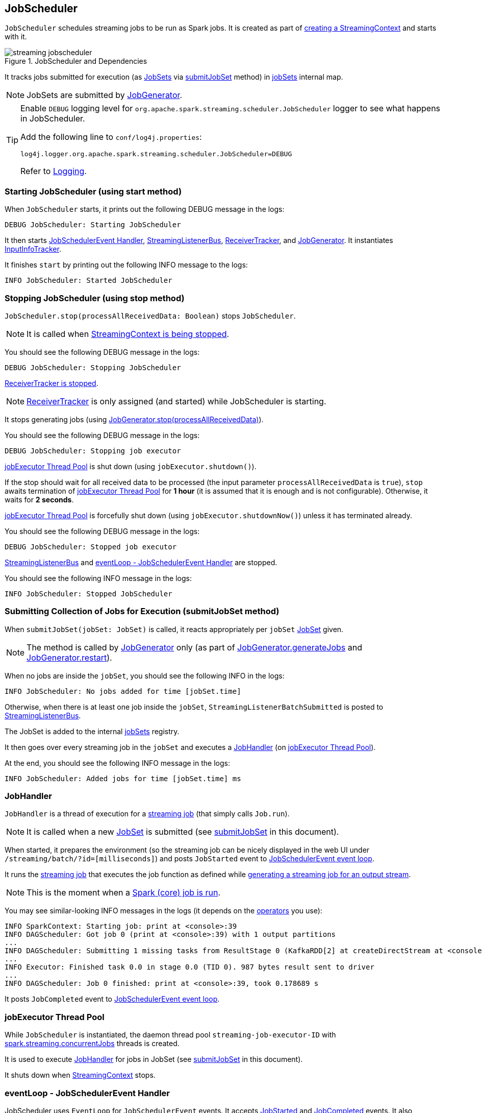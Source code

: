 == JobScheduler

`JobScheduler` schedules streaming jobs to be run as Spark jobs. It is created as part of link:spark-streaming-streamingcontext.adoc#creating-instance[creating a StreamingContext] and starts with it.

.JobScheduler and Dependencies
image::images/streaming-jobscheduler.png[align="center"]

It tracks jobs submitted for execution (as <<JobSet, JobSets>> via <<submitJobSet, submitJobSet>> method) in <<internal-registries, jobSets>> internal map.

NOTE: JobSets are submitted by link:spark-streaming-jobgenerator.adoc[JobGenerator].

[TIP]
====
Enable `DEBUG` logging level for `org.apache.spark.streaming.scheduler.JobScheduler` logger to see what happens in JobScheduler.

Add the following line to `conf/log4j.properties`:

```
log4j.logger.org.apache.spark.streaming.scheduler.JobScheduler=DEBUG
```

Refer to link:spark-logging.adoc[Logging].
====

=== [[starting]] Starting JobScheduler (using start method)

When `JobScheduler` starts, it prints out the following DEBUG message in the logs:

```
DEBUG JobScheduler: Starting JobScheduler
```

It then starts <<eventLoop, JobSchedulerEvent Handler>>, <<StreamingListenerBus, StreamingListenerBus>>, link:spark-streaming-receivertracker.adoc[ReceiverTracker], and link:spark-streaming-jobgenerator.adoc[JobGenerator]. It instantiates <<InputInfoTracker, InputInfoTracker>>.

It finishes `start` by printing out the following INFO message to the logs:

```
INFO JobScheduler: Started JobScheduler
```

=== [[stopping]] Stopping JobScheduler (using stop method)

`JobScheduler.stop(processAllReceivedData: Boolean)` stops `JobScheduler`.

NOTE: It is called when link:spark-streaming-streamingcontext.adoc#stopping[StreamingContext is being stopped].

You should see the following DEBUG message in the logs:

```
DEBUG JobScheduler: Stopping JobScheduler
```

link:spark-streaming-receivertracker.adoc#stopping[ReceiverTracker is stopped].

NOTE: link:spark-streaming-receivertracker.adoc[ReceiverTracker] is only assigned (and started) while JobScheduler is starting.

It stops generating jobs (using link:spark-streaming-jobgenerator.adoc#stop[JobGenerator.stop(processAllReceivedData)]).

You should see the following DEBUG message in the logs:

```
DEBUG JobScheduler: Stopping job executor
```

<<streaming-job-executor, jobExecutor Thread Pool>> is shut down (using `jobExecutor.shutdown()`).

If the stop should wait for all received data to be processed (the input parameter `processAllReceivedData` is `true`), `stop` awaits termination of <<streaming-job-executor, jobExecutor Thread Pool>> for *1 hour* (it is assumed that it is enough and is not configurable). Otherwise, it waits for *2 seconds*.

<<streaming-job-executor, jobExecutor Thread Pool>>  is forcefully shut down (using `jobExecutor.shutdownNow()`) unless it has terminated already.

You should see the following DEBUG message in the logs:

```
DEBUG JobScheduler: Stopped job executor
```

<<StreamingListenerBus, StreamingListenerBus>> and <<eventLoop, eventLoop - JobSchedulerEvent Handler>> are stopped.

You should see the following INFO message in the logs:

```
INFO JobScheduler: Stopped JobScheduler
```

=== [[submitJobSet]] Submitting Collection of Jobs for Execution (submitJobSet method)

When `submitJobSet(jobSet: JobSet)` is called, it reacts appropriately per `jobSet` <<JobSet, JobSet>> given.

NOTE: The method is called by link:spark-streaming-jobgenerator.adoc[JobGenerator] only (as part of link:spark-streaming-jobgenerator.adoc#GenerateJobs[JobGenerator.generateJobs] and link:spark-streaming-jobgenerator.adoc#restarting[JobGenerator.restart]).

When no jobs are inside the `jobSet`, you should see the following INFO in the logs:

```
INFO JobScheduler: No jobs added for time [jobSet.time]
```

Otherwise, when there is at least one job inside the `jobSet`, `StreamingListenerBatchSubmitted` is posted to <<StreamingListenerBus, StreamingListenerBus>>.

The JobSet is added to the internal <<internal-registries, jobSets>> registry.

It then goes over every streaming job in the `jobSet` and executes a <<JobHandler, JobHandler>> (on <<streaming-job-executor, jobExecutor Thread Pool>>).

At the end, you should see the following INFO message in the logs:

```
INFO JobScheduler: Added jobs for time [jobSet.time] ms
```

=== [[JobHandler]] JobHandler

`JobHandler` is a thread of execution for a link:spark-streaming.adoc#Job[streaming job] (that simply calls `Job.run`).

NOTE: It is called when a new <<JobSet, JobSet>> is submitted (see <<submitJobSet, submitJobSet>> in this document).

When started, it prepares the environment (so the streaming job can be nicely displayed in the web UI under `/streaming/batch/?id=[milliseconds]`) and posts `JobStarted` event to <<eventLoop, JobSchedulerEvent event loop>>.

It runs the link:spark-streaming.adoc#Job[streaming job] that executes the job function as defined while link:spark-streaming-dstreams.adoc#generateJob[generating a streaming job for an output stream].

NOTE: This is the moment when a link:spark-sparkcontext.adoc#running-jobs[Spark (core) job is run].

You may see similar-looking INFO messages in the logs (it depends on the link:spark-streaming-operators.adoc[operators] you use):

```
INFO SparkContext: Starting job: print at <console>:39
INFO DAGScheduler: Got job 0 (print at <console>:39) with 1 output partitions
...
INFO DAGScheduler: Submitting 1 missing tasks from ResultStage 0 (KafkaRDD[2] at createDirectStream at <console>:36)
...
INFO Executor: Finished task 0.0 in stage 0.0 (TID 0). 987 bytes result sent to driver
...
INFO DAGScheduler: Job 0 finished: print at <console>:39, took 0.178689 s
```

It posts `JobCompleted` event to <<eventLoop, JobSchedulerEvent event loop>>.

=== [[streaming-job-executor]] jobExecutor Thread Pool

While `JobScheduler` is instantiated, the daemon thread pool `streaming-job-executor-ID` with link:spark-streaming-settings.adoc[spark.streaming.concurrentJobs] threads is created.

It is used to execute <<JobHandler, JobHandler>> for jobs in JobSet (see <<submitJobSet, submitJobSet>> in this document).

It shuts down when link:spark-streaming-streamingcontext.adoc#stop[StreamingContext] stops.

=== [[eventLoop]] eventLoop - JobSchedulerEvent Handler

JobScheduler uses `EventLoop` for `JobSchedulerEvent` events. It accepts <<JobStarted,JobStarted>> and <<JobCompleted, JobCompleted>> events. It also processes `ErrorReported` events.

==== [[JobStarted]] JobStarted and JobScheduler.handleJobStart

When `JobStarted` event is received, `JobScheduler.handleJobStart` is called.

NOTE: It is <<JobHandler, JobHandler>> to post `JobStarted`.

`handleJobStart(job: Job, startTime: Long)` takes a `JobSet` (from `jobSets`) and checks whether it has already been started.

It posts `StreamingListenerBatchStarted` to <<StreamingListenerBus, StreamingListenerBus>> when the JobSet is about to start.

It posts `StreamingListenerOutputOperationStarted` to <<StreamingListenerBus, StreamingListenerBus>>.

You should see the following INFO message in the logs:

```
INFO JobScheduler: Starting job [job.id] from job set of time [jobSet.time] ms
```

==== [[JobCompleted]] JobCompleted and JobScheduler.handleJobCompletion

When `JobCompleted` event is received, `JobScheduler.handleJobCompletion` is called.

NOTE: <<JobHandler, JobHandler>> posts `JobCompleted` events when it finishes running a streaming job.

`handleJobCompletion(job: Job, completedTime: Long)` takes the JobSet (using <<internal-registries, jobSets>>) and calls `jobSet.handleJobCompletion(job)` upon it. It also calls `job.setEndTime(completedTime)`.

It posts `StreamingListenerOutputOperationCompleted` to <<StreamingListenerBus, StreamingListenerBus>>.

You should see the following INFO message in the logs:

```
INFO JobScheduler: Finished job [job.id] from job set of time [jobSet.time] ms
```

If the entire JobSet is completed, it removes it from <<internal-registries, jobSets>>, and calls link:spark-streaming-jobgenerator.adoc#onBatchCompletion[JobGenerator.onBatchCompletion].

You should see the following INFO message in the logs:

```
INFO JobScheduler: Total delay: [totalDelay] s for time [time] ms (execution: [processingDelay] s)
```

It posts `StreamingListenerBatchCompleted` to <<StreamingListenerBus, StreamingListenerBus>>.

It reports an error if the job's result is a failure.

=== [[RecurringTimer]] RecurringTimer

CAUTION: FIXME

`RecurringTimer` uses a daemon thread prefixed `RecurringTimer - [name]` that executes `callback` every batch duration. The sleeping is achieved by `Clock.waitTillTime`.

When it starts (as part of JobGenerator start), you should see the following INFO message in the logs:

```
INFO RecurringTimer: Started timer for JobGenerator at time [nextTime]
```

=== [[StreamingListenerBus]] StreamingListenerBus and StreamingListenerEvents

`StreamingListenerBus` is a asynchronous listener bus for `StreamingListener` to receive `StreamingListenerEvent`:

* `StreamingListenerBatchStarted` triggers `StreamingListener.onBatchStarted`

* `StreamingListenerBatchSubmitted` triggers `StreamingListener.onBatchSubmitted`

=== [[StreamingJobProgressListener]] StreamingJobProgressListener

`StreamingJobProgressListener` is a `StreamingListener` to listen to `StreamingListenerEvent` events from <<StreamingListenerBus, StreamingListenerBus>>.

It is created while link:spark-streaming-streamingcontext.adoc#creating-instance[StreamingContext is created] and later registered as a `StreamingListener` and `SparkListener` when link:spark-streaming.adoc#StreamingTab[Streaming tab] is created.

CAUTION: FIXME How does this contribute to the result shown in the tab?

=== [[JobSet]] JobSet

A `JobSet` represents a collection of link:spark-streaming.adoc#Job[jobs] that belong to a batch.

It can be in created, started (after `JobSet.handleJobStart` is called), or completed (after `JobSet.handleJobCompletion`) state.

The time it takes to process all the jobs in a JobSet is called *processing delay*. The time from when the JobSet was created up to when it was completed is *total delay*.

NOTE: Total delay is greater than or equal to processing delay.

`JobSet` is used in:

* <<submitJobSet, submitJobSet(jobSet: JobSet)>>
* <<JobStarted, handleJobStart(job: Job, startTime: Long)>>
* <<JobCompleted, handleJobCompletion(job: Job, completedTime: Long)>>

=== [[internal-registries]] Internal Registries

`JobScheduler` maintains the following information in internal registries:

* `jobSets` - a mapping between time and JobSets. See <<JobSet, JobSet>>.

=== [[InputInfoTracker]] InputInfoTracker

`InputInfoTracker` is the class to track batch times and input data statistics (as `StreamInputInfo`) for link:spark-streaming-inputdstreams.adoc[input streams] (when they `compute` RDDs).

NOTE: It is created when <<starting, JobScheduler starts>>.

CAUTION: FIXME Why does the class collect the information? Where is this used?

You should see the following INFO message when cleanup of old batches is requested:

```
INFO InputInfoTracker: remove old batch metadata: [timesToCleanup]
```
